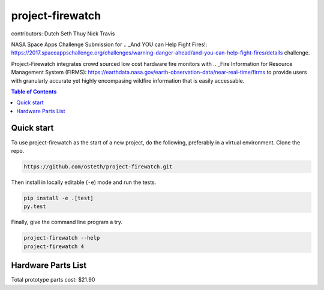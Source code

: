 project-firewatch
======

contributors:
Dutch
Seth
Thuy
Nick
Travis

.. image:: https://travis-ci.org/osteth/project-firewatch.svg
   :target: https://travis-ci.org/osteth/project-firewatch

.. image:: https://coveralls.io/repos/mapbox/project-firewatch/badge.png
   :target: https://coveralls.io/r/mapbox/project-firewatch

NASA Space Apps Challenge Submission for  .. _And YOU can Help Fight Fires!: https://2017.spaceappschallenge.org/challenges/warning-danger-ahead/and-you-can-help-fight-fires/details challenge.

Project-Firewatch integrates crowd sourced low cost hardware fire monitors with .. _Fire Information for Resource Management System (FIRMS): https://earthdata.nasa.gov/earth-observation-data/near-real-time/firms to 
provide users with granularly accurate yet highly encompasing wildfire information that is easily accessable.
   
.. image:: https://raw.github.com/osteth/project-firewatch/blob/master/images/project-firewatch-logo.png

.. contents:: **Table of Contents**
  :backlinks: none

Quick start
-------------------------

To use project-firewatch as the start of a new project, do the following, preferably in
a virtual environment. Clone the repo.

.. code-block:: console

    https://github.com/osteth/project-firewatch.git

Then install in locally editable (``-e``) mode and run the tests.

.. code-block:: console

    pip install -e .[test]
    py.test

Finally, give the command line program a try.

.. code-block:: console

    project-firewatch --help
    project-firewatch 4

Hardware Parts List
-------------------
.. _Orange pi zero - $6.99: https://www.aliexpress.com/store/product/New-Orange-Pi-Zero-H2-Quad-Core-Open-source-development-board-beyond-Raspberry-Pi/1553371_32760774493.html?spm=2114.12010108.0.0.RDPr6Z

.. _4GB SD Card (class 10 speeds are needed for OS operability) $2.49: https://www.newegg.com/Product/Product.aspx?Item=9SIA6NC5CC2119&ignorebbr=1&nm_mc=KNC-GoogleMKP-PC&cm_mmc=KNC-GoogleMKP-PC-_-pla-_-Memory+%28Flash+Memory%29-_-9SIA6NC5CC2119&gclid=Cj0KEQjw0IvIBRDF0Yzq4qGE4IwBEiQATMQlMQhSEr8pf6-Yb8otvqncwqoa5_r9YIP59DElH3ynFrAaAtl58P8HAQ&gclsrc=aw.ds

.. _ AC-DC converter/ Power Regulator $3.00: http://www.hlktech.net/product_detail.php?ProId=60

.. _Plug-in Enclosure $5.17: https://www.polycase.com/gs-2415

.. _Keyes Flame Detection Sensor Module for Arduino $2.66: http://www.dx.com/p/arduino-flame-detection-sensor-module-135038#.WQQEg9LythE

.. _KEYES DHT11 Digital Temperature Humidity Sensor Module for Arduino $1.59: http://www.gearbest.com/sensors/pp_218522.html

Total prototype parts cost: $21.90
